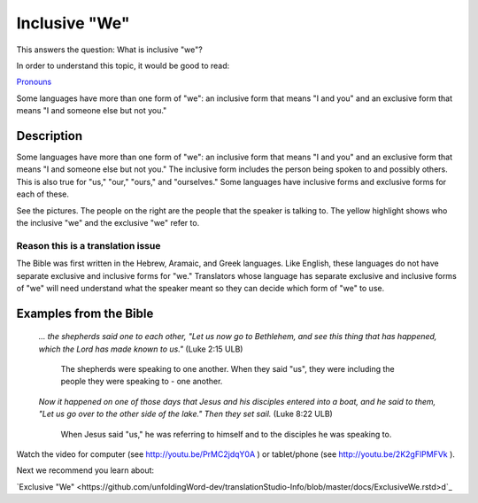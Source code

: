 Inclusive "We"
==============

This answers the question: What is inclusive "we"?

In order to understand this topic, it would be good to read:

`Pronouns <https://github.com/unfoldingWord-dev/translationStudio-Info/blob/master/docs/Pronouns.rst>`_

Some languages have more than one form of "we": an inclusive form that means "I and you" and an exclusive form that means "I and someone else but not you."

Description
------------

Some languages have more than one form of "we": an inclusive form that means "I and you" and an exclusive form that means "I and someone else but not you." The inclusive form includes the person being spoken to and possibly others. This is also true for "us," "our," "ours," and "ourselves." Some languages have inclusive forms and exclusive forms for each of these.

See the pictures. The people on the right are the people that the speaker is talking to. The yellow highlight shows who the inclusive "we" and the exclusive "we" refer to.

.. image:: ../images/we_us_inclusive.jpg
    :width: 305px
    :align: center
    :height: 245px

.. image:: ../images/we_us_exclusive.jpg
    :width: 305px
    :align: center
    :height: 245px

Reason this is a translation issue
^^^^^^^^^^^^^^^^^^^^^^^^^^^^^^^^^^

The Bible was first written in the Hebrew, Aramaic, and Greek languages. Like English, these languages do not have separate exclusive and inclusive forms for "we." Translators whose language has separate exclusive and inclusive forms of "we" will need understand what the speaker meant so they can decide which form of "we" to use.

Examples from the Bible
-----------------------

  *… the shepherds said one to each other, "Let us now go to Bethlehem, and see this thing that has happened, which the Lord has made known to us."* (Luke 2:15 ULB)

    The shepherds were speaking to one another. When they said "us", they were including the people they were speaking to - one another.

  *Now it happened on one of those days that Jesus and his disciples entered into a boat, and he said to them, "Let us go over to the other side of the lake." Then they set sail.* (Luke 8:22 ULB)
  
    When Jesus said "us," he was referring to himself and to the disciples he was speaking to.

Watch the video for computer (see http://youtu.be/PrMC2jdqY0A ) or tablet/phone (see http://youtu.be/2K2gFlPMFVk ).

Next we recommend you learn about:

`Exclusive "We" <https://github.com/unfoldingWord-dev/translationStudio-Info/blob/master/docs/ExclusiveWe.rstd>d`_
